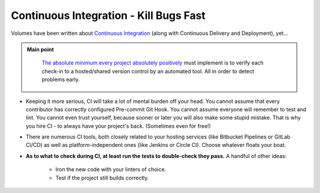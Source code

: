 .. _project_ci:

Continuous Integration - Kill Bugs Fast
=======================================

Volumes have been written about `Continuous Integration <https://docs.microsoft.com/en-us/azure/devops/learn/what-is-continuous-integration>`_ (along with Continuous Delivery and Deployment), yet...

.. admonition:: Main point
   :class: tip

    `The absolute minimum every project absolutely positively <https://www.joelonsoftware.com/2003/10/08/the-absolute-minimum-every-software-developer-absolutely-positively-must-know-about-unicode-and-character-sets-no-excuses/>`_ must implement is to verify each check-in to a hosted/shared version control by an automated tool. All in order to detect problems early.


+ Keeping it more serious, CI will take a lot of mental burden off your head. You cannot assume that every contributor has correctly configured Pre-commit Git Hook. You cannot assume everyone will remember to test and lint. You cannot even trust yourself, because sooner or later you will also make some stupid mistake. That is why you hire CI - to always have your project's back. (Sometimes even for free!)

+ There are numerous CI tools, both closely related to your hosting services (like Bitbucket Pipelines or GitLab CI/CD) as well as platform-independent ones (like Jenkins or Circle CI). Choose whatever floats your boat.

+ **As to what to check during CI, at least run the tests to double-check they pass.** A handful of other ideas:

    + Iron the new code with your linters of choice.

    + Test if the project still builds correctly.
